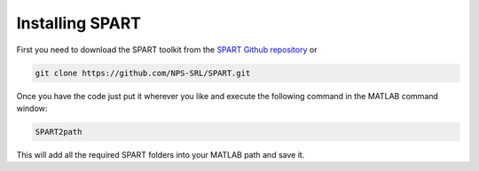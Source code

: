 Installing SPART
================

First you need to download the SPART toolkit from the `SPART Github repository <https://github.com/NPS-SRL/SPART/archive/master.zip>`_ or

.. code:: sh

 git clone https://github.com/NPS-SRL/SPART.git

Once you have the code just put it wherever you like and execute the following command in the MATLAB command window:

.. code:: matlab
	
	SPART2path

This will add all the required SPART folders into your MATLAB path and save it.
	


